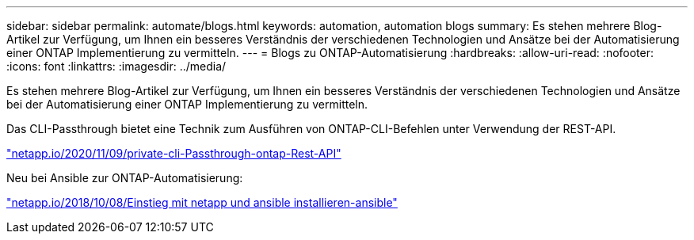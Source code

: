 ---
sidebar: sidebar 
permalink: automate/blogs.html 
keywords: automation, automation blogs 
summary: Es stehen mehrere Blog-Artikel zur Verfügung, um Ihnen ein besseres Verständnis der verschiedenen Technologien und Ansätze bei der Automatisierung einer ONTAP Implementierung zu vermitteln. 
---
= Blogs zu ONTAP-Automatisierung
:hardbreaks:
:allow-uri-read: 
:nofooter: 
:icons: font
:linkattrs: 
:imagesdir: ../media/


[role="lead"]
Es stehen mehrere Blog-Artikel zur Verfügung, um Ihnen ein besseres Verständnis der verschiedenen Technologien und Ansätze bei der Automatisierung einer ONTAP Implementierung zu vermitteln.

Das CLI-Passthrough bietet eine Technik zum Ausführen von ONTAP-CLI-Befehlen unter Verwendung der REST-API.

https://netapp.io/2020/11/09/private-cli-passthrough-ontap-rest-api/["netapp.io/2020/11/09/private-cli-Passthrough-ontap-Rest-API"^]

Neu bei Ansible zur ONTAP-Automatisierung:

https://netapp.io/2018/10/08/getting-started-with-netapp-and-ansible-install-ansible["netapp.io/2018/10/08/Einstieg mit netapp und ansible installieren-ansible"^]
